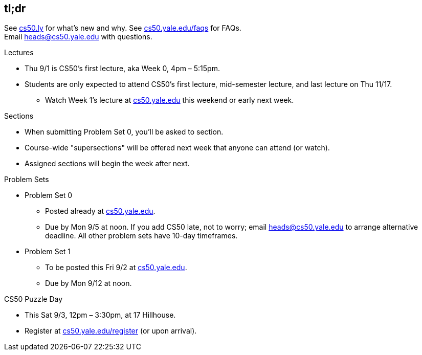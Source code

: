 == tl;dr

See http://cs50.ly/new[cs50.ly] for what's new and why. See http://cs50.yale.edu/faqs[cs50.yale.edu/faqs] for FAQs. +
Email heads@cs50.yale.edu with questions.

.Lectures
* Thu 9/1 is CS50's first lecture, aka Week 0, 4pm – 5:15pm.
* Students are only expected to attend CS50's first lecture, mid-semester lecture, and last lecture on Thu 11/17.
** Watch Week 1's lecture at https://cs50.yale.edu/[cs50.yale.edu] this weekend or early next week.

.Sections
* When submitting Problem Set 0, you'll be asked to section.
* Course-wide "supersections" will be offered next week that anyone can attend (or watch).
* Assigned sections will begin the week after next.

.Problem Sets
* Problem Set 0
** Posted already at https://cs50.yale.edu/[cs50.yale.edu].
** Due by Mon 9/5 at noon. If you add CS50 late, not to worry; email heads@cs50.yale.edu to arrange alternative deadline. All other problem sets have 10-day timeframes.
* Problem Set 1
** To be posted this Fri 9/2 at https://cs50.yale.edu/[cs50.yale.edu].
** Due by Mon 9/12 at noon.

.CS50 Puzzle Day
* This Sat 9/3, 12pm – 3:30pm, at 17 Hillhouse.
* Register at https://cs50.yale.edu/register[cs50.yale.edu/register] (or upon arrival).
